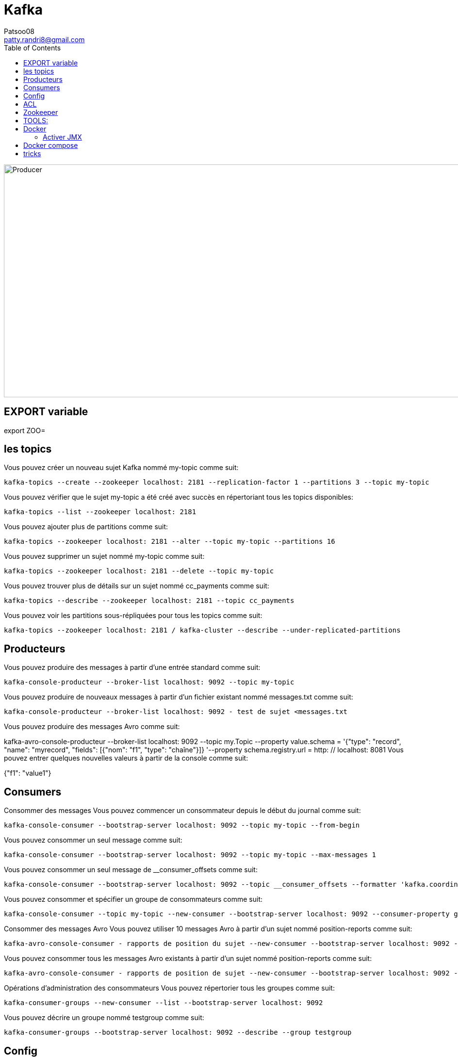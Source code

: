:toc: auto
:toc-position: left
:toclevels: 3

= Kafka
Patsoo08 <patty.randri8@gmail.com>

image::./img/kafkaProducer_1.png[Producer,1024,480,pdfwidth=50%,scaledwidth=50%,float="right",align="center"]

== EXPORT variable

export ZOO=

== les topics
Vous pouvez créer un nouveau sujet Kafka nommé my-topic comme suit:

	kafka-topics --create --zookeeper localhost: 2181 --replication-factor 1 --partitions 3 --topic my-topic

Vous pouvez vérifier que le sujet my-topic a été créé avec succès en répertoriant tous les topics disponibles:

	kafka-topics --list --zookeeper localhost: 2181

Vous pouvez ajouter plus de partitions comme suit:

	kafka-topics --zookeeper localhost: 2181 --alter --topic my-topic --partitions 16

Vous pouvez supprimer un sujet nommé my-topic comme suit:

	kafka-topics --zookeeper localhost: 2181 --delete --topic my-topic

Vous pouvez trouver plus de détails sur un sujet nommé cc_payments comme suit:

	kafka-topics --describe --zookeeper localhost: 2181 --topic cc_payments

Vous pouvez voir les partitions sous-répliquées pour tous les topics comme suit:

	kafka-topics --zookeeper localhost: 2181 / kafka-cluster --describe --under-replicated-partitions

== Producteurs
Vous pouvez produire des messages à partir d'une entrée standard comme suit:

	kafka-console-producteur --broker-list localhost: 9092 --topic my-topic

Vous pouvez produire de nouveaux messages à partir d'un fichier existant nommé messages.txt comme suit:

	kafka-console-producteur --broker-list localhost: 9092 - test de sujet <messages.txt

Vous pouvez produire des messages Avro comme suit:
	
kafka-avro-console-producteur --broker-list localhost: 9092 --topic my.Topic --property value.schema = '{"type": "record", "name": "myrecord", "fields": [{"nom": "f1", "type": "chaîne"}]} '--property 
schema.registry.url = http: // localhost: 8081
Vous pouvez entrer quelques nouvelles valeurs à partir de la console comme suit:

{"f1": "value1"}


== Consumers

Consommer des messages
Vous pouvez commencer un consommateur depuis le début du journal comme suit:

	kafka-console-consumer --bootstrap-server localhost: 9092 --topic my-topic --from-begin

Vous pouvez consommer un seul message comme suit:

	kafka-console-consumer --bootstrap-server localhost: 9092 --topic my-topic --max-messages 1

Vous pouvez consommer un seul message de __consumer_offsets comme suit:

	kafka-console-consumer --bootstrap-server localhost: 9092 --topic __consumer_offsets --formatter 'kafka.coordinator.GroupMetadataManager $ OffsetsMessageFormatter' --max-messages 1

Vous pouvez consommer et spécifier un groupe de consommateurs comme suit:

	kafka-console-consumer --topic my-topic --new-consumer --bootstrap-server localhost: 9092 --consumer-property group.id = my-group

Consommer des messages Avro
Vous pouvez utiliser 10 messages Avro à partir d'un sujet nommé position-reports comme suit:

	kafka-avro-console-consumer - rapports de position du sujet --new-consumer --bootstrap-server localhost: 9092 --from-starting --property schema.registry.url = localhost: 8081 --max-messages 10

Vous pouvez consommer tous les messages Avro existants à partir d'un sujet nommé position-reports comme suit:

	kafka-avro-console-consumer - rapports de position de sujet --new-consumer --bootstrap-server localhost: 9092 --from-starting --property schema.registry.url = localhost: 8081

Opérations d'administration des consommateurs
Vous pouvez répertorier tous les groupes comme suit:

	kafka-consumer-groups --new-consumer --list --bootstrap-server localhost: 9092

Vous pouvez décrire un groupe nommé testgroup comme suit:

	kafka-consumer-groups --bootstrap-server localhost: 9092 --describe --group testgroup


== Config
Vous pouvez définir la rétention d'un sujet comme suit:

	kafka-configs --zookeeper localhost: 2181 --alter - rubriques de type entité - nom-entité my-topic --add-config retention.ms = 3600000

Vous pouvez imprimer tous les remplacements de configuration pour un sujet nommé my-topic comme suit:

	kafka-configs --zookeeper localhost: 2181 --describe --entity-type topics --entity-name my-topic

Vous pouvez supprimer un remplacement de configuration pour retention.ms pour un sujet nommé my-topic comme suit:

	kafka-configs --zookeeper localhost: 2181 --alter - rubriques de type entité - nom-entité my-topic --delete-config retention.ms

Performance
Bien que Kafka soit assez rapide par conception, il est bon de pouvoir tester ses performances. Vous pouvez vérifier les performances de production de Kafka comme suit:

	kafka-producteur-perf-test - rapports de position des topics - débit 10000 - taille d'enregistrement 300 - nombre d'enregistrements 20000 - accessoires de production bootstrap.servers = "localhost: 9092"



== ACL
Vous pouvez ajouter une nouvelle ACL de consommateur à un sujet existant comme suit:

	kafka-acls --authorizer-properties zookeeper.connect = localhost: 2181 --add --allow-principal Utilisateur: Bob --consumer - topic topicA --group groupA

Vous pouvez ajouter une nouvelle ACL de producteur à un sujet existant comme suit:

	kafka-acls --authorizer-properties zookeeper.connect = localhost: 2181 --add --allow-principal User: Bob --producer --topic topicA

Vous pouvez répertorier les ACL d'un sujet nommé topicA comme suit:

	kafka-acls --authorizer-properties zookeeper.connect = localhost: 2181 --list --topic topicA


== Zookeeper
Vous pouvez entrer dans le shell zookeeper comme suit:

	zookeeper-shell localhost: 2182 ls


== TOOLS:

CMAK: https://github.com/yahoo/CMAK

Burrow : https://github.com/linkedin/Burrow


== Docker

	docker run -it --rm  -p 9000:9000 -e ZK_HOSTS="your-zk.domain:2181" -e APPLICATION_SECRET=letmein -e KM_ARGS=-Djava.net.preferIPv4Stack=true sheepkiller/kafka-manager 

ou

	docker run -d --name kafka-manager -p 9000:9000 \
	-e ZK_HOSTS="alpha:2181,beta:2181,gamma:2181" \
	--restart always \
	--log-driver json-file --log-opt max-size=10m \
	sheepkiller/kafka-manager -Djava.net.preferIPv4Stack=true


=== Activer JMX
JMX doit être activé pour les afficher dans kafka-manager.


	KAFKA_JMX_OPTS: "-Dcom.sun.management.jmxremote \
	  -Dcom.sun.management.jmxremote.authenticate = false \
	  -Dcom.sun.management.jmxremote.ssl = false \
	  -Djava.rmi.server.hostname = {{ansible_hostname}} \
	  -Dcom.sun.management.jmxremote.rmi.port = 9099 "
	JMX_PORT: 9099

Faites attention au port JMX exposé. Vous pouvez choisir n'importe quel port. Je pense que le port 9099 convient, car le port exposé par défaut est 9092.


== Docker compose

	version: '3.1'
	
	services:
	  zookeeper:
	    container_name: zookeeper
	    image: zookeeper:3.4
	    restart: on-failure
	    volumes:
	      - "./zookeeper/data:/data"
	      - "./zookeeper/logs:/datalog"
	    ports:
	      - "2181:2181"
	    network_mode: "host"
	
	  kafka:
	    container_name: kafka
	    image: wurstmeister/kafka:1.0.0
	    restart: on-failure
	    depends_on:
	      - zookeeper
	    volumes:
	      - /var/run/docker.sock:/var/run/docker.sock
	    environment:
	      - KAFKA_ZOOKEEPER_CONNECT=${EXPOSED_HOSTNAME}:2181
	      - KAFKA_ADVERTISED_HOST_NAME=${EXPOSED_HOSTNAME}
	      - JMX_PORT=9093
	      - KAFKA_ADVERTISED_PORT=9092
	      - KAFKA_DELETE_TOPIC_ENABLE=true
	      - KAFKA_LOG_RETENTION_HOURS=1
	      - KAFKA_MESSAGE_MAX_BYTES=10000000
	      - KAFKA_REPLICA_FETCH_MAX_BYTES=10000000
	      - KAFKA_GROUP_MAX_SESSION_TIMEOUT_MS=60000
	      - KAFKA_NUM_PARTITIONS=2
	      - KAFKA_DELETE_RETENTION_MS=1000
	    ports:
	      - "9092:9092"
	      - "9093:9093"
	    network_mode: "host"
	
	  kafka-manager:
	    container_name: kafka-manager
	    image: hlebalbau/kafka-manager:1.3.3.16
	    restart: on-failure
	    depends_on:
	      - kafka
	      - zookeeper
	    command: -Dconfig.file=/kafka-manager/conf/application.conf -Dapplication.home=/kafkamanager
	    environment:
	      - ZK_HOSTS=${EXPOSED_HOSTNAME}
	      - APPLICATION_SECRET=letmein
	    ports:
	      - "9000:9000"
	    network_mode: "host"

== tricks

	https://dev.to/thegroo/one-to-run-them-all-1mg6

	https://jrblog.pentaidea.com/john/2019/03/29/build-3-nodes-1-cluster-kafka-zookeeper-kafka-manager-envirnment-by-docker-compose/